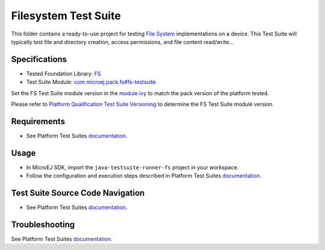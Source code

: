 ..
    Copyright 2020-2022 MicroEJ Corp. All rights reserved.
    Use of this source code is governed by a BSD-style license that can be found with this software.
..

*********************
Filesystem Test Suite
*********************

This folder contains a ready-to-use project for testing `File System <https://docs.microej.com/en/latest/PlatformDeveloperGuide/fs.html>`_ implementations on a device.
This Test Suite will typically test file and directory creation, access permissions, and file content read/write...

Specifications
--------------

- Tested Foundation Library: `FS <https://repository.microej.com/modules/ej/api/fs/>`_
- Test Suite Module: `com.microej.pack.fs#fs-testsuite <https://repository.microej.com/modules/com/microej/pack/fs/fs-testsuite/>`_

Set the FS Test Suite module version in the `module.ivy
<java-testsuite-runner-fs/module.ivy>`_ to match the pack version of the platform
tested.

Please refer to `Platform Qualification Test Suite Versioning
<https://docs.microej.com/en/latest/PlatformDeveloperGuide/platformQualification.html#test-suite-versioning>`_
to determine the FS Test Suite module version.

Requirements
-------------

- See Platform Test Suites `documentation <../README.rst>`_.

Usage
-----

- In MicroEJ SDK, import the ``java-testsuite-runner-fs`` project in your workspace.
- Follow the configuration and execution steps described in Platform Test Suites `documentation <../README.rst>`_.

Test Suite Source Code Navigation
---------------------------------

- See Platform Test Suites `documentation <../README.rst>`_.

Troubleshooting
---------------

See Platform Test Suites `documentation <../README.rst>`_.
